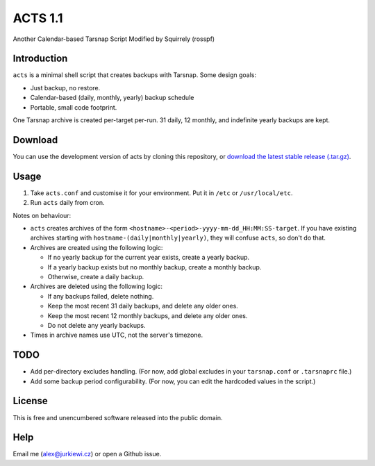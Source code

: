========
ACTS 1.1
========

Another Calendar-based Tarsnap Script
Modified by Squirrely (rosspf)

Introduction
------------

``acts`` is a minimal shell script that creates backups with Tarsnap. Some design goals:

* Just backup, no restore.
* Calendar-based (daily, monthly, yearly) backup schedule
* Portable, small code footprint.

One Tarsnap archive is created per-target per-run. 31 daily, 12 monthly, and indefinite yearly backups are kept.

Download
--------

You can use the development version of acts by cloning this repository, or `download the latest stable release (.tar.gz) <https://github.com/alexjurkiewicz/acts/archive/1.1.tar.gz>`_.

Usage
-----

1. Take ``acts.conf`` and customise it for your environment. Put it in ``/etc`` or ``/usr/local/etc``.
2. Run ``acts`` daily from cron.

Notes on behaviour:

* ``acts`` creates archives of the form ``<hostname>-<period>-yyyy-mm-dd_HH:MM:SS-target``. If you have existing archives starting with ``hostname-(daily|monthly|yearly)``, they will confuse ``acts``, so don't do that.

* Archives are created using the following logic:

  * If no yearly backup for the current year exists, create a yearly backup.
  * If a yearly backup exists but no monthly backup, create a monthly backup.
  * Otherwise, create a daily backup.
  
* Archives are deleted using the following logic:

  * If any backups failed, delete nothing.
  * Keep the most recent 31 daily backups, and delete any older ones.
  * Keep the most recent 12 monthly backups, and delete any older ones.
  * Do not delete any yearly backups.
  
* Times in archive names use UTC, not the server's timezone.

TODO
----

* Add per-directory excludes handling. (For now, add global excludes in your ``tarsnap.conf`` or ``.tarsnaprc`` file.)
* Add some backup period configurability. (For now, you can edit the hardcoded values in the script.)

License
-------

This is free and unencumbered software released into the public domain.

Help
----

Email me (alex@jurkiewi.cz) or open a Github issue.
